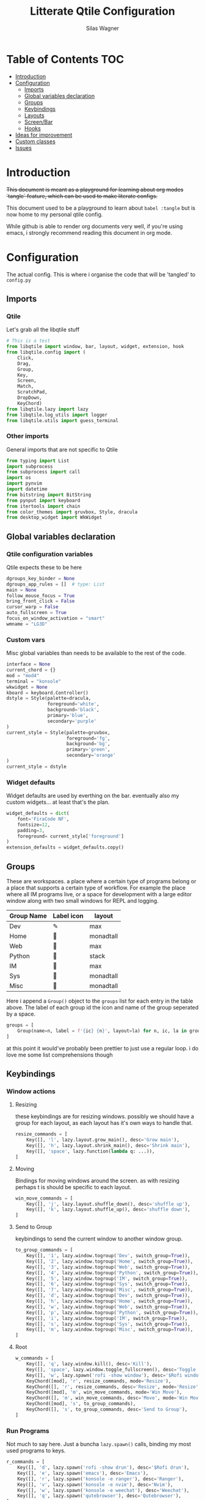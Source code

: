 #+TITLE:     Litterate Qtile Configuration
#+AUTHOR:    Silas Wagner
#+EMAIL:     craksyw@gmail.com

* Table of Contents :TOC:
- [[#introduction][Introduction]]
- [[#configuration][Configuration]]
  - [[#imports][Imports]]
  - [[#global-variables-declaration][Global variables declaration]]
  - [[#groups][Groups]]
  - [[#keybindings][Keybindings]]
  - [[#layouts][Layouts]]
  - [[#screenbar][Screen/Bar]]
  - [[#hooks][Hooks]]
- [[#ideas-for-improvement-15][Ideas for improvement]]
- [[#custom-classes][Custom classes]]
- [[#issues-01][Issues]]

* Introduction
+This document is meant as a playground for learning about org modes `tangle`
feature, which can be used to make literate configs.+

This document used to be a playground to learn about ~babel :tangle~ but is now
home to my personal qtile config.

While github is able to render org documents very well, if you're using emacs, i
strongly recommend reading this document in org mode.

* Configuration
The actual config. This is where i organise the code that will be 'tangled' to
~config.py~
** Imports
*** Qtile
Let's grab all the libqtile stuff
#+BEGIN_SRC python :tangle config.py
# This is a test
from libqtile import window, bar, layout, widget, extension, hook
from libqtile.config import (
    Click,
    Drag,
    Group,
    Key,
    Screen,
    Match,
    ScratchPad,
    DropDown,
    KeyChord)
from libqtile.lazy import lazy
from libqtile.log_utils import logger
from libqtile.utils import guess_terminal
#+END_SRC

*** Other imports
General imports that are not specific to Qtile
#+BEGIN_SRC python :tangle config.py
from typing import List
import subprocess
from subprocess import call
import os
import pynvim
import datetime
from bitstring import BitString
from pynput import keyboard
from itertools import chain
from color_themes import gruvbox, Style, dracula
from desktop_widget import WkWidget
#+END_SRC
** Global variables declaration
*** Qtile configuration variables
Qtile expects these to be here
#+BEGIN_SRC python :tangle config.py
dgroups_key_binder = None
dgroups_app_rules = []  # type: List
main = None
follow_mouse_focus = True
bring_front_click = False
cursor_warp = False
auto_fullscreen = True
focus_on_window_activation = "smart"
wmname = "LG3D"
#+END_SRC

*** Custom vars
Misc global variables than needs to be available to the rest of the
code.
#+BEGIN_SRC python :tangle config.py
interface = None
current_chord = {}
mod = "mod4"
terminal = "konsole"
wkwidget = None
kboard = keyboard.Controller()
dstyle = Style(palette=dracula,
               foreground='white',
               background='black',
               primary='blue',
               secondary='purple'
)
current_style = Style(palette=gruvbox,
                      foreground='fg',
                      background='bg',
                      primary='green',
                      secondary='orange'
)
current_style = dstyle
#+END_SRC

*** Widget defaults
Widget defaults are used by everthing on the bar. eventually also my custom
widgets... at least that's the plan.

#+BEGIN_SRC python :tangle config.py
widget_defaults = dict(
    font='FiraCode NF',
    fontsize=12,
    padding=3,
    foreground= current_style['foreground']
)
extension_defaults = widget_defaults.copy()
#+END_SRC

** Groups
These are workspaces. a place where a certain type of programs belong or a
place that supports a certain type of workflow. For example the place where all
IM programs live, or a space for development with a large editor window along
with two small windows for REPL and logging.

#+name:groups_table
| Group Name | Label icon | layout    |
|------------+------------+-----------|
| Dev        | ✎          | max       |
| Home       |           | monadtall |
| Web        | 爵         | max       |
| Python     |           | stack     |
| IM         |           | max       |
| Sys        |           | monadtall |
| Misc       |           | monadtall |

Here i append a ~Group()~ object to the ~groups~ list for each entry in the
table above. The label of each group id the icon and name of the group seperated
by a space.

#+BEGIN_SRC python :var group_table=groups_table :colnames yes :tangle config.py
groups = [
    Group(name=n, label = f'{ic} {n}', layout=la) for n, ic, la in group_table
]
#+END_SRC

#+RESULTS:

at this point it would've probably been prettier to just use a regular loop. i
do love me some list comprehensions though

** Keybindings
*** Window actions
**** Resizing
these keybindings are for resizing windows. possibly we should have a group for
each layout, as each layout has it's own ways to handle that.

#+BEGIN_SRC python :tangle config.py
resize_commands = [
    Key([], 'l', lazy.layout.grow_main(), desc='Grow main'),
    Key([], 'h', lazy.layout.shrink_main(), desc='Shrink main'),
    Key([], 'space', lazy.function(lambda q: ...)),
]
#+END_SRC

**** Moving
Bindings for moving windows around the screen. as with resizing perhaps t
is
should be specific to each layout.

#+BEGIN_SRC python :tangle config.py
win_move_commands = [
    Key([], 'j', lazy.layout.shuffle_down(), desc='shuffle up'),
    Key([], 'k', lazy.layout.shuffle_up(), desc='shuffle down'),
]
#+END_SRC

**** Send to Group
keybindings to send the current window to another window group.
#+BEGIN_SRC python :tangle config.py
to_group_commands = [
    Key([], '1', lazy.window.togroup('Dev', switch_group=True)),
    Key([], '2', lazy.window.togroup('Home', switch_group=True)),
    Key([], '3', lazy.window.togroup('Web', switch_group=True)),
    Key([], '4', lazy.window.togroup('Python', switch_group=True)),
    Key([], '5', lazy.window.togroup('IM', switch_group=True)),
    Key([], '6', lazy.window.togroup('Sys', switch_group=True)),
    Key([], '7', lazy.window.togroup('Misc', switch_group=True)),
    Key([], 'd', lazy.window.togroup('Dev', switch_group=True)),
    Key([], 'h', lazy.window.togroup('Home', switch_group=True)),
    Key([], 'w', lazy.window.togroup('Web', switch_group=True)),
    Key([], 'p', lazy.window.togroup('Python', switch_group=True)),
    Key([], 'i', lazy.window.togroup('IM', switch_group=True)),
    Key([], 's', lazy.window.togroup('Sys', switch_group=True)),
    Key([], 'm', lazy.window.togroup('Misc', switch_group=True)),
]
#+END_SRC
**** Root
#+BEGIN_SRC python :tangle config.py
w_commands = [
    Key([], 'q', lazy.window.kill(), desc='Kill'),
    Key([], 'space', lazy.window.toggle_fullscreen(), desc='Toggle fullscreen'),
    Key([], 'w', lazy.spawn('rofi -show window'), desc='$Rofi windows'),
    KeyChord([mod], 'r', resize_commands, mode='Resize'),
    KeyChord([], 'r', resize_commands, desc='Resize', mode='Resize'),
    KeyChord([mod], 'm', win_move_commands, mode='Win Move'),
    KeyChord([], 'm', win_move_commands, desc='Move', mode='Win Move'),
    KeyChord([mod], 's', to_group_commands),
    KeyChord([], 's', to_group_commands, desc='Send to Group'),
]
#+END_SRC
*** Run Programs
Not much to say here. Just a buncha ~lazy.spawn()~ calls, binding my most used
programs to keys.

#+BEGIN_SRC python :tangle config.py
r_commands = [
    Key([], 'd', lazy.spawn('rofi -show drun'), desc='$Rofi drun'),
    Key([], 'e', lazy.spawn('emacs'), desc='Emacs'),
    Key([], 'r', lazy.spawn('konsole -e ranger'), desc='Ranger'),
    Key([], 'v', lazy.spawn('konsole -e nvim'), desc='Nvim'),
    Key([], 'w', lazy.spawn('konsole -e weechat'), desc='Weechat'),
    Key([], 'q', lazy.spawn('qutebrowser'), desc='Qutebrowser'),
]
#+END_SRC
*** Layout actions
These are just commands to change the current layout. perhaps more interesting
things could be done here?

#+BEGIN_SRC python :tangle config.py
l_commands = [
    Key([], 'm',   lazy.group.setlayout('monadtall'), desc='MonadTall'),
    Key([], 'w',   lazy.group.setlayout('monadwide'), desc='MonadWide'),
    Key([], 'z',   lazy.group.setlayout('max'), desc='Zoom (max)'),
    Key([], 's',   lazy.group.setlayout('stack'), desc='Stack'),
    Key([], 'Tab', lazy.next_layout(), desc='Next layout'),
]
#+END_SRC

*** Group actions
As with layouts this is just some bindings to change the current item, and i
wonder if i can't come up with something more interesting.

#+BEGIN_SRC python :tangle config.py
g_commands = [
    Key([], 'd', lazy.group['Dev'].toscreen(), desc='Open Dev group'),
    Key([], 'h', lazy.group['Home'].toscreen(), desc='Open Home group'),
    Key([], 'w', lazy.group['Web'].toscreen(), desc='Open Web group'),
    Key([], 'p', lazy.group['Python'].toscreen(), desc='Open Python group'),
    Key([], 'i', lazy.group['IM'].toscreen(), desc='Open IM group'),
    Key([], 's', lazy.group['System'].toscreen(), desc='Open System group'),
]
#+END_SRC

*** Chain root
This is the root of the "leader key chain", ie. these are the keybindings that
are first available after pressing the leader key. Most keys here have a
duplicate with the mod key added. This is in case we don't actually release the
leader before pressing the next key, and it not really intended to be used as it
is.

#+BEGIN_SRC python :tangle config.py
chain_root = [
    KeyChord([mod], 'w', w_commands),
    KeyChord([], 'w', w_commands, desc='Windows'),
    KeyChord([mod], 'r', r_commands),
    KeyChord([], 'r', r_commands, desc='Run programs'),
    KeyChord([mod], 'm', l_commands),
    KeyChord([], 'm', l_commands, desc='Layouts'),
    KeyChord([mod], 'g', g_commands),
    KeyChord([], 'g', g_commands, desc='Groups'),
    Key([mod], 'Tab', lazy.layout.next()),
    Key([], 'Tab', lazy.layout.next(), desc='Next win'),

    Key([mod], "c", lazy.spawn('dmenu_configs')),
    Key([mod], "p", lazy.spawn('wallpaper-dmenu.sh')),
    Key([], "c", lazy.spawn('dmenu_configs'), desc='$Configs'),
    Key([], "p", lazy.spawn('wallpaper-dmenu.sh'), desc='$Wallpapers'),
    Key([], 'Return', lazy.spawn(terminal), desc='Launch terminal'),
    Key([mod], 'Return', lazy.spawn(terminal), desc='Launch terminal'),

    Key([], "j", lazy.layout.down(),
        desc="Move down"),
    Key([], "k", lazy.layout.up(),
        desc="Move up"),
    Key([], "h", lazy.layout.left(),
        desc="Move left"),
    Key([], "l", lazy.layout.right(),
        desc="Move right"),
    Key([mod], "j", lazy.layout.down(),
        desc="Move down"),
    Key([mod], "k", lazy.layout.up(),
        desc="Move up"),
    Key([mod], "h", lazy.layout.left(),
        desc="Move left"),
    Key([mod], "l", lazy.layout.right(),
        desc="Move right"),
    Key(['control'], 'r', lazy.restart()),
    Key([mod], 'colon', lazy.qtilecmd(), desc='Qtile Cmd'),
    Key([], 'colon', lazy.qtilecmd(), desc='Qtile Cmd'),
]
#+END_SRC

**** Group keys
Here we loop through all of the groups and bind number keys for swapping and
moving.

#+BEGIN_SRC python :tangle config.py
group_keys = []
for i,g in enumerate(groups):
    group_keys.extend([
        # mod1 + letter of group = switch to group
        Key([], str(i+1), lazy.group[g.name].toscreen(),
            desc="go to {}".format(g.label)),

        # mod1 + shift + letter of group = switch to & move focused window to group
        Key([mod, "shift"], str(i+1), lazy.window.togroup(g.name, switch_group=True),
            desc="Switch to & move focused window to group {}".format(g.name)),
        Key([mod], str(i+1), lazy.group[g.name].toscreen(),
            desc="go to {}".format(g.label)),
        # Or, use below if you prefer not to switch to that group.
        # # mod1 + shift + letter of group = move focused window to group
        # Key([mod, "shift"], i.name, lazy.window.togroup(i.name),
        #     desc="move focused window to group {}".format(i.name)),
    ])
chain_root[0:0] = group_keys
#+END_SRC

*** Actual root
And this is the where we add our leader to Qtiles keys list.
#+BEGIN_SRC python :tangle config.py

keys = [
    KeyChord([], 'Super_L', chain_root),
    KeyChord([], 'Super_R', chain_root),
]
#+END_SRC

*** Mouse actions
While technically not keybindings i sort of feel these belong here. I don't
actually use them. they are just here to remind me that it's an option.
#+BEGIN_SRC python :tangle config.py
mouse = [
    Drag([mod], "Button1", lazy.window.set_position_floating(),
         start=lazy.window.get_position()),
    Drag([mod], "Button3", lazy.window.set_size_floating(),
         start=lazy.window.get_size()),
    Click([mod], "Button2", lazy.window.bring_to_front())
]
#+END_SRC

** Layouts
This is where we define layouts. not an aweful lot to tell. perhaps that's a
sign that i'm not taking proper advantage of the system.
#+BEGIN_SRC python :tangle config.py
layouts = [
    layout.Max(),
    layout.Stack(border_width=2, num_stacks=2, border_focus=current_style['blue']),
    # Try more layouts by unleashing below layouts.
    layout.Bsp(),
    # layout.Columns(),
    # layout.Matrix(),
    layout.MonadTall(border_width=2, margin=5, border_focus=current_style['secondary']),
    layout.MonadWide(border_width=2, margin=10, border_focus=current_style['secondary']),
    # layout.RatioTile(),
    # layout.Tile(),
    # layout.TreeTab(),
    # layout.VerticalTile(),
    # layout.Zoomy(),
]
#+END_SRC

The float rules decide which programs are automatically floating upon spawning.
#+BEGIN_SRC python :tangle config.py
floating_layout = layout.Floating(float_rules=[
    # Run the utility of `xprop` to see the wm class and name of an X client.
    {'wmclass': 'confirm'},
    {'wmclass': 'dialog'},
    {'wmclass': 'download'},
    {'wmclass': 'error'},
    {'wmclass': 'file_progress'},
    {'wmclass': 'notification'},
    {'wmclass': 'splash'},
    {'wmclass': 'toolbar'},
    {'wmclass': 'confirmreset'},  # gitk
    {'wmclass': 'makebranch'},  # gitk
    {'wmclass': 'maketag'},  # gitk
    {'wname': 'branchdialog'},  # gitk
    {'wname': 'pinentry'},  # GPG key password entry
    {'wmclass': 'ssh-askpass'},  # ssh-askpass
    {'wname': 'WhichKey Widget'},
    # {'wname': 'Execute D-Bus Method'},
])
#+END_SRC
** Screen/Bar
I currently only have a single screen and i only use a single bar so they go
together for now. One possibility however could be to make several different
bars, and then change them out depending on current mode.

#+BEGIN_SRC python :tangle config.py
screens = [
    Screen(
        top=bar.Bar(
            [
                widget.GroupBox(font="FiraCode Nerd Font",
                                fontsize=17,
                                active= current_style['primary'],
                                block_highlight_text_color=current_style['foreground'],
                                this_current_screen_border= current_style['primary'],
                                highlight_method="block",
                                rounded=False),
                widget.Prompt(),
                # widget.Chord(),
                WkWidget(),
                # widget.Notify(),
                widget.Spacer(),
                # widget.CPUGraph(type='line'),
                widget.Clock(format='   %a %d-%m %H:%M   ',
                             foreground=current_style['primary']),
                widget.Volume(emoji=False, mute_command=[
                            'amixer',
                            'q',
                            'set',
                            'Master',
                            'toggle']),
                widget.TextBox('', fontsize=22),
                widget.KeyboardLayout(configured_keyboards=['us_custom', 'dk', 'us'], display_map={'us': 'US', 'us_custom': 'code', 'dk': 'DK'}),
                widget.Systray(),
                # widget.Sep(),
                widget.QuickExit(default_text='  ⏻  ',
                                 foreground=current_style['red'],
                                 fontsize='15'),
            ],
            24, background=current_style['background']
        ),
    ),
]
#+END_SRC

** Hooks
Here are some functions that hook into the qtile event loop. They mostly just
run some scripts at startup and sends windows to appropriate groups.
*** Client new
Called whenever a new client is spawned.
#+BEGIN_SRC python :tangle config.py
@hook.subscribe.client_new
def client_new(client: window.Window):
    global wkwidget
    if client.name == 'qutebrowser':
        client.togroup('Web')
#+END_SRC

*** Startup once
Runs only a single time on qtile startup ie. not upon restarting qtile.
#+BEGIN_SRC python :tangle config.py
@hook.subscribe.startup
def init():
    startup_script_path = os.path.expanduser('~/.config/qtile/startup.sh')
    subprocess.call([startup_script_path])
#+END_SRC

* Ideas for improvement [1/5]
Features i have not yet implemented in my config, but i feel should be there.

- [X] i actually do not have any keybindings to send windows to other groups.
- [ ] My window resize bindings currently only work for the xmonad family of
  layouts. should be configured for stack/split as well.
- [ ] Add more color schemes than gruvbox.
- [ ] Put a delay on the which-key widget.
- [ ] add key bindings to change keyboard layout.

* Custom classes
Nothing here yet. In this section i plan to describe various custom classes and
widgets that my config uses
* Issues [0/1]
Actual bugs and shitty code to be fixed goes here.

- [ ] Currently it seems that only the first level of keybindings (ie. the
  keybindings that are available after pressing the leader key) allow for
  modifier inputs. This is probably caused by a bad implementation of my input
  hack. Perhaps it does not register that we are in a keychord when comming from
  another keychord.
